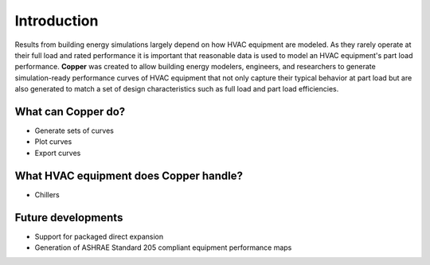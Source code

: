 Introduction
=============
Results from building energy simulations largely depend on how HVAC equipment are modeled. As they rarely operate at their full load and rated performance it is important that reasonable data is used to model an HVAC equipment's part load performance. **Copper** was created to allow building energy modelers, engineers, and researchers to generate simulation-ready performance curves of HVAC equipment that not only capture their typical behavior at part load but are also generated to match a set of design characteristics such as full load and part load efficiencies.

What can **Copper** do?
------------------------
* Generate sets of curves
* Plot curves
* Export curves

What HVAC equipment does **Copper** handle?
--------------------------------------------
* Chillers

Future developments
-------------------
* Support for packaged direct expansion
* Generation of ASHRAE Standard 205 compliant equipment performance maps
